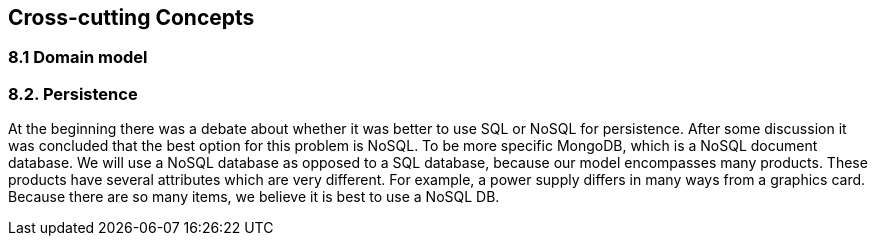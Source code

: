 [[section-concepts]]
== Cross-cutting Concepts

=== 8.1 Domain model

=== 8.2. Persistence

At the beginning there was a debate about whether it was better to use SQL or NoSQL for persistence. After some discussion it was concluded that the best option for this problem is NoSQL. To be more specific MongoDB, which is a NoSQL document database. We will use a NoSQL database as opposed to a SQL database, because our model encompasses many products. These products have several attributes which are very different. For example, a power supply differs in many ways from a graphics card. Because there are so many items, we believe it is best to use a NoSQL DB.

